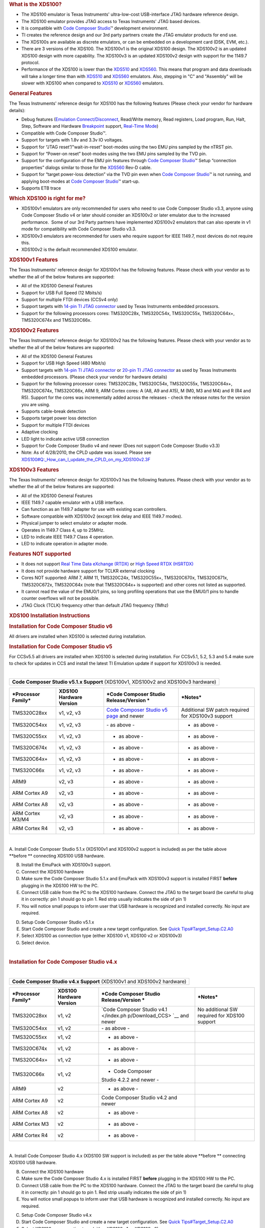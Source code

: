 .. http://processors.wiki.ti.com/index.php/XDS100 

.. rubric:: What is the XDS100?
   :name: what-is-the-xds100

-  The XDS100 emulator is Texas Instruments' ultra-low-cost
   USB-interface JTAG hardware reference design.
-  The XDS100 emulator provides JTAG access to Texas Instruments' JTAG
   based devices.
-  It is compatible with `Code Composer
   Studio </index.php/Code_Composer_Studio>`__\ ™ development
   environment.
-  TI creates the reference design and our 3rd party partners create the
   JTAG emulator products for end use.
-  The XDS100s are available as discrete emulators, or can be embedded
   on a development card (DSK, EVM, etc.).
-  There are 3 versions of the XDS100. The XDS100v1 is the original
   XDS100 design. The XDS100v2 is an updated XDS100 design with more
   capability. The XDS100v3 is an updated XDS100v2 design with support
   for the 1149.7 protocol.
-  Performance of the XDS100 is lower than the
   `XDS510 </index.php/XDS510>`__ and `XDS560 </index.php/XDS560>`__.
   This means that program and data downloads will take a longer time
   than with `XDS510 </index.php/XDS510>`__ and
   `XDS560 </index.php/XDS560>`__ emulators. Also, stepping in "C" and
   "Assembly" will be slower with XDS100 when compared to
   `XDS510 </index.php/XDS510>`__ or `XDS560 </index.php/XDS560>`__
   emulators.

.. rubric:: General Features
   :name: general-features

The Texas Instruments' reference design for XDS100 has the following
features (Please check your vendor for hardware details):

-  Debug features (`Emulation
   Connect/Disconnect </index.php/Emulation_Connect/Disconnect>`__,
   Read/Write memory, Read registers, Load program, Run, Halt, Step,
   Software and Hardware `Breakpoint </index.php/Breakpoint>`__ support,
   `Real-Time Mode </index.php/Real-Time_Mode>`__)
-  Compatible with Code Composer Studio™.
-  Support for targets with 1.8v and 3.3v IO voltages.
-  Support for “JTAG reset”/"wait-in-reset" boot-modes using the two EMU
   pins sampled by the nTRST pin.
-  Support for “Power-on reset” boot-modes using the two EMU pins
   sampled by the TVD pin.
-  Support for the configuration of the EMU pin features through `Code
   Composer Studio </index.php/Code_Composer_Studio>`__\ ™ Setup
   “connection properties” dialogs similar to those for the
   `XDS560 </index.php/XDS560>`__ Rev-D cable.
-  Support for “target power-loss detection” via the TVD pin even when
   `Code Composer Studio </index.php/Code_Composer_Studio>`__\ ™ is not
   running, and applying boot-modes at `Code Composer
   Studio </index.php/Code_Composer_Studio>`__\ ™ start-up.
-  Supports ETB trace

.. rubric:: Which XDS100 is right for me?
   :name: which-xds100-is-right-for-me

-  XDS100v1 emulators are only recommended for users who need to use
   Code Composer Studio v3.3, anyone using Code Composer Studio v4 or
   later should consider an XDS100v2 or later emulator due to the
   increased performance.  Some of our 3rd Party partners have
   implemented XDS100v2 emulators that can also operate in v1 mode for
   compatibility with Code Composer Studio v3.3.
-  XDS100v3 emulators are recommended for users who require support for
   IEEE 1149.7, most devices do not require this.
-  XDS100v2 is the default recommended XDS100 emulator.

.. rubric:: XDS100v1 Features
   :name: xds100v1-features

The Texas Instruments' reference design for XDS100v1 has the following
features. Please check with your vendor as to whether the all of the
below features are supported:

-  All of the XDS100 General Features
-  Support for USB Full Speed (12 Mbits/s)
-  Support for multiple FTDI devices (CCSv4 only)
-  Support targets with `14-pin TI JTAG
   connector </index.php/JTAG_Connectors>`__ used by Texas Instruments
   embedded processors.
-  Support for the following processors cores: TMS320C28x, TMS320C54x,
   TMS320C55x, TMS320C64x+, TMS320C674x and TMS320C66x.

.. rubric:: XDS100v2 Features
   :name: xds100v2-features

The Texas Instruments' reference design for XDS100v2 has the following
features. Please check with your vendor as to whether the all of the
below features are supported:

-  All of the XDS100 General Features
-  Support for USB High Speed (480 Mbit/s)
-  Support targets with `14-pin TI JTAG
   connector </index.php/JTAG_Connectors>`__ or `20-pin TI JTAG
   connector </index.php/JTAG_Connectors>`__ as used by Texas
   Instruments embedded processors. (Please check your vendor for
   hardware details)
-  Support for the following processor cores: TMS320C28x, TMS320C54x,
   TMS320C55x, TMS320C64x+, TMS320C674x, TMS320C66x, ARM 9, ARM Cortex
   cores: A (A8, A9 and A15), M (M0, M3 and M4) and R (R4 and R5).
   Support for the cores was incrementally added across the releases -
   check the release notes for the version you are using.
-  Supports cable-break detection
-  Supports target power loss detection
-  Support for multiple FTDI devices
-  Adaptive clocking
-  LED light to indicate active USB connection
-  Support for Code Composer Studio v4 and newer (Does not support Code
   Composer Studio v3.3)
-  Note: As of 4/28/2010, the CPLD update was issued. Please see
   `XDS100#Q:_How_can_I_update_the_CPLD_on_my_XDS100v2.3F </index.php/XDS100#Q:_How_can_I_update_the_CPLD_on_my_XDS100v2.3F>`__

.. rubric:: XDS100v3 Features
   :name: xds100v3-features

The Texas Instruments' reference design for XDS100v3 has the following
features. Please check with your vendor as to whether the all of the
below features are supported:

-  All of the XDS100 General Features
-  IEEE 1149.7 capable emulator with a USB interface.
-  Can function as an 1149.7 adapter for use with existing scan
   controllers.
-  Software compatible with XDS100v2 (except link delay and IEEE 1149.7
   modes).
-  Physical jumper to select emulator or adapter mode.
-  Operates in 1149.7 Class 4, up to 25MHz.
-  LED to indicate IEEE 1149.7 Class 4 operation.
-  LED to indicate operation in adapter mode.

.. rubric:: Features NOT supported 
   :name: features-not-supported

-  It does not support `Real Time Data eXchange
   (RTDX) </index.php/Real_Time_Data_eXchange_(RTDX)>`__ or `High Speed
   RTDX (HSRTDX) </index.php/High_Speed_RTDX_(HSRTDX)>`__
-  It does not provide hardware support for TCLKR external clocking
-  Cores NOT supported: ARM 7, ARM 11, TMS320C24x, TMS320C55x+,
   TMS320C670x, TMS320C671x, TMS320C672x, TMS320C64x (note that
   TMS320C64x+ is supported) and other cores not listed as supported.
-  It cannot read the value of the EMU0/1 pins, so long profiling
   operations that use the EMU0/1 pins to handle counter overflows will
   not be possible.
-  JTAG Clock (TCLK) frequency other than default JTAG frequency (1Mhz)

.. rubric:: XDS100 Installation Instructions
   :name: xds100-installation-instructions

.. rubric:: Installation for Code Composer Studio v6
   :name: installation-for-code-composer-studio-v6

All drivers are installed when XDS100 is selected during installation.

.. rubric:: Installation for Code Composer Studio v5
   :name: installation-for-code-composer-studio-v5

For CCSv5.5 all drivers are installed when XDS100 is selected during
installation. For CCSv5.1, 5.2, 5.3 and 5.4 make sure to check for
updates in CCS and install the latest TI Emulation update if support for
XDS100v3 is needed.

| 

+-----------------------------------------------------------------------+
| .. raw:: html                                                         |
|                                                                       |
|    <div style="text-align: center">                                   |
|                                                                       |
| **Code Composer Studio v5.1.x Support** (XDS100v1, XDS100v2 and       |
| XDS100v3 hardware)                                                    |
|                                                                       |
| .. raw:: html                                                         |
|                                                                       |
|    </div>                                                             |
+-----------------------------------------------------------------------+

+-----------------+-----------------+-----------------+-----------------+
| ***Processor    | **XDS100        | ***Code         | ***Notes***     |
| Family***       | Hardware        | Composer Studio |                 |
|                 | Version**       | Release/Version |                 |
|                 |                 | ***             |                 |
+-----------------+-----------------+-----------------+-----------------+
| TMS320C28xx     | v1, v2, v3      | `Code Composer  | Additional SW   |
|                 |                 | Studio v5       | patch required  |
|                 |                 | page <http://pr | for XDS100v3    |
|                 |                 | ocessors.wiki.t | support         |
|                 |                 | i.com/index.php |                 |
|                 |                 | /Category:Code_ |                 |
|                 |                 | Composer_Studio |                 |
|                 |                 | _v5>`__ and     |                 |
|                 |                 | newer           |                 |
+-----------------+-----------------+-----------------+-----------------+
| TMS320C54xx     | v1, v2, v3      | - as above -    | - as above -    |
+-----------------+-----------------+-----------------+-----------------+
| TMS320C55xx     | v1, v2, v3      | - as above -    | - as above -    |
+-----------------+-----------------+-----------------+-----------------+
| TMS320C674x     | v1, v2, v3      | - as above -    | - as above -    |
+-----------------+-----------------+-----------------+-----------------+
| TMS320C64x+     | v1, v2, v3      | - as above -    | - as above -    |
+-----------------+-----------------+-----------------+-----------------+
| TMS320C66x      | v1, v2, v3      | - as above -    | - as above -    |
+-----------------+-----------------+-----------------+-----------------+
| ARM9            | v2, v3          | - as above -    | - as above -    |
+-----------------+-----------------+-----------------+-----------------+
| ARM Cortex A9   | v2, v3          | - as above -    | - as above -    |
+-----------------+-----------------+-----------------+-----------------+
| ARM Cortex A8   | v2, v3          | - as above -    | - as above -    |
+-----------------+-----------------+-----------------+-----------------+
| ARM Cortex      | v2, v3          | - as above -    | - as above -    |
| M3/M4           |                 |                 |                 |
+-----------------+-----------------+-----------------+-----------------+
| ARM Cortex R4   | v2, v3          | - as above -    | - as above -    |
+-----------------+-----------------+-----------------+-----------------+

| 

A. Install Code Composer Studio 5.1.x (XDS100v1 and XDS100v2 support is
included) as per the table above **before ** connecting XDS100 USB
hardware.

B. Install the EmuPack with XDS100v3 support.

C. Connect the XDS100 hardware

#. Make sure the Code Composer Studio 5.1.x and EmuPack with XDS100v3
   support is installed FIRST **before** plugging in the XDS100 HW to
   the PC.
#. Connect USB cable from the PC to the XDS100 hardware. Connect the
   JTAG to the target board (be careful to plug it in correctly: pin 1
   should go to pin 1. Red strip usually indicates the side of pin 1)
#. You will notice small popups to inform user that USB hardware is
   recognized and installed correctly. No input are required.

D. Setup Code Composer Studio v5.1.x

#. Start Code Composer Studio and create a new target configuration. See
   `Quick
   Tips#Target_Setup.C2.A0 </index.php/Quick_Tips#Target_Setup.C2.A0>`__
#. Select XDS100 as connection type (either XDS100 v1, XDS100 v2 or
   XDS100v3)
#. Select device.

| 

.. rubric:: Installation for Code Composer Studio v4.x
   :name: installation-for-code-composer-studio-v4.x

| 

+-----------------------------------------------------------------------+
| .. raw:: html                                                         |
|                                                                       |
|    <div style="text-align: center">                                   |
|                                                                       |
| **Code Composer Studio v4.x Support** (XDS100v1 and XDS100v2          |
| hardware)                                                             |
|                                                                       |
| .. raw:: html                                                         |
|                                                                       |
|    </div>                                                             |
+-----------------------------------------------------------------------+

+-----------------+-----------------+-----------------+-----------------+
| ***Processor    | **XDS100        | ***Code         | ***Notes***     |
| Family***       | Hardware        | Composer Studio |                 |
|                 | Version**       | Release/Version |                 |
|                 |                 | ***             |                 |
+-----------------+-----------------+-----------------+-----------------+
| TMS320C28xx     | v1,             | `Code Composer  | No additional   |
|                 | v2              | Studio          | SW required for |
|                 |                 | v4.1 </index.ph | XDS100 support  |
|                 |                 | p/Download_CCS> |                 |
|                 |                 | `__ and         |                 |
|                 |                 | newer           |                 |
+-----------------+-----------------+-----------------+-----------------+
| TMS320C54xx     | v1, v2          | - as above -    |                 |
+-----------------+-----------------+-----------------+-----------------+
| TMS320C55xx     | v1, v2          | - as above -    |                 |
+-----------------+-----------------+-----------------+-----------------+
| TMS320C674x     | v1, v2          | - as above -    |                 |
+-----------------+-----------------+-----------------+-----------------+
| TMS320C64x+     | v1, v2          | - as above -    |                 |
+-----------------+-----------------+-----------------+-----------------+
| TMS320C66x      | v1, v2          | - Code Composer |                 |
|                 |                 | Studio 4.2.2    |                 |
|                 |                 | and newer -     |                 |
+-----------------+-----------------+-----------------+-----------------+
| ARM9            | v2              | - as above -    |                 |
+-----------------+-----------------+-----------------+-----------------+
| ARM Cortex A9   | v2              | Code Composer   |                 |
|                 |                 | Studio v4.2 and |                 |
|                 |                 | newer           |                 |
+-----------------+-----------------+-----------------+-----------------+
| ARM Cortex A8   | v2              | - as above -    |                 |
+-----------------+-----------------+-----------------+-----------------+
| ARM Cortex M3   | v2              | - as above -    |                 |
+-----------------+-----------------+-----------------+-----------------+
| ARM Cortex R4   | v2              | - as above -    |                 |
+-----------------+-----------------+-----------------+-----------------+

| 

A. Install Code Composer Studio 4.x (XDS100 SW support is included) as
per the table above **before ** connecting XDS100 USB hardware.

B. Connect the XDS100 hardware

#. Make sure the Code Composer Studio 4.x is installed FIRST **before**
   plugging in the XDS100 HW to the PC.
#. Connect USB cable from the PC to the XDS100 hardware. Connect the
   JTAG to the target board (be careful to plug it in correctly: pin 1
   should go to pin 1. Red strip usually indicates the side of pin 1)
#. You will notice small popups to inform user that USB hardware is
   recognized and installed correctly. No input are required.

C. Setup Code Composer Studio v4.x

#. Start Code Composer Studio and create a new target configuration. See
   `Quick
   Tips#Target_Setup.C2.A0 </index.php/Quick_Tips#Target_Setup.C2.A0>`__
#. Select XDS100 as connection type (either XDS100 v1 or XDS100 v2)
#. Select device.

.. rubric:: Installation for Code Composer Studio v3.3 (XDS100v1
   Hardware Only)
   :name: installation-for-code-composer-studio-v3.3-xds100v1-hardware-only

| 

+-----------------------------------------------------------------------+
| .. raw:: html                                                         |
|                                                                       |
|    <div style="text-align: center">                                   |
|                                                                       |
| **Code Composer Studio v3.3 Support** (XDS100v1 HW only)              |
|                                                                       |
| .. raw:: html                                                         |
|                                                                       |
|    </div>                                                             |
+-----------------------------------------------------------------------+

+-----------------+-----------------+-----------------+-----------------+
| ***Processor    | **XDS100        | ***Code         | ***Notes***     |
| Family***       | Hardware        | Composer Studio |                 |
|                 | Version**       | Release/Version |                 |
|                 |                 | ***             |                 |
+-----------------+-----------------+-----------------+-----------------+
| TMS320C28xx     | v1              | CCS v3.3        | Included with   |
|                 |                 | Platinum        | `CCS Service    |
|                 |                 | Edition (TI     | Release         |
|                 |                 | part #:         | 12 </index.php/ |
|                 |                 | TMDSCCSALL-1)   | CCStudio_FAQ#Q: |
|                 |                 |                 | _How_can_I_find |
|                 |                 |                 | _out_which_CCSt |
|                 |                 |                 | udio_3.3_Servic |
|                 |                 |                 | e_Release_numbe |
|                 |                 |                 | r_is_installed. |
|                 |                 |                 | 3F>`__          |
|                 |                 |                 | and newer.      |
+-----------------+-----------------+-----------------+-----------------+
| TMS320C28xx     | v1              | `CCS v3.3 for   | XDS100 SW       |
|                 |                 | C2000 Full      | required.       |
|                 |                 | Version         | Download        |
|                 |                 | (version        | `here <http://s |
|                 |                 | #3.3.78.2) (TI  | oftware-dl.ti.c |
|                 |                 | part #:         | om/dsps/dsps_re |
|                 |                 | TMDSCCS2000-1)  | gistered_sw/sdo |
|                 |                 | <http://www.ti- | _ccstudio/CCSv3 |
|                 |                 | estore.com/Merc | /Drivers/XDS100 |
|                 |                 | hant2/merchant. | _v1_1_RTM.exe>` |
|                 |                 | mvc?Screen=PROD | __.             |
|                 |                 | &Product_Code=T |                 |
|                 |                 | MDSCCS2000-1>`_ |                 |
|                 |                 | _               |                 |
+-----------------+-----------------+-----------------+-----------------+
| TMS320C28xx     | v1              | CCS v3.3 for    | XDS100 SW       |
|                 |                 | C2000 DSK       | included in CCS |
|                 |                 | Version         | Installation.   |
|                 |                 | (version        | No additional   |
|                 |                 | #3.3.81.28, 3.3 | SW required.    |
|                 |                 | .83.16 or       |                 |
|                 |                 | newer)          |                 |
+-----------------+-----------------+-----------------+-----------------+
| TMS320C674x     | v1              | CCS v3.3        | Included with   |
|                 |                 | Platinum        | CCS Service     |
|                 |                 | Edition (TI     | Release 12 and  |
|                 |                 | part #:         | newer.          |
|                 |                 | TMDSCCSALL-1)   |                 |
+-----------------+-----------------+-----------------+-----------------+

| **Note**: Code Composer Studio v3.3 ONLY supports XDS100v1 hardware
  emulator. XDS100v2 hardware is NOT supported on Code Composer Studio
  v3.3.

| **Note**: Blackhawk has a model D version of XDS100v2 which can be
  configured to work as a v1 or v2 product. They provide a utility to
  re-program the device to act as a xds100v1, so the same product can be
  used with both CCS3.3 and CCS4. The firmware update utilities can be
  found on their `Blackhawk XDS100 Support
  Page. <http://www.blackhawk-dsp.com/support/xds100>`__
| A. Install Code Composer Studio and XDS100 Software before connecting
  XDS100 USB hardware.

#. Install the Code Composer Studio version, service release and/or
   XDS100 SW as detailed in the table below prior to connecting the
   XDS100 SW.

B. Connect the XDS100 hardware

#. Make sure the XDS100 Software is installed FIRST per the table above
   **before** plugging in the XDS100 HW to the PC.
#. Connect USB cable from the PC to the XDS100 hardware. Connect the
   JTAG to the target board (be careful to plug it in correctly: pin 1
   should go to pin 1. Red strip usually indicates the side of pin 1)
#. You will notice small popups to inform user that USB hardware is
   recognized and installed correctly. No input are required.

C. Setup Code Composer Studio v3.3

#. Select CC Setup icon from the desktop.
#. From the filters panel, select the platform "xds100usb emulator".
   This will give you a list of predefined configurations. Select the
   one appropriate for your device
#. Save your configuration and exit CC Setup
#. Start Code Composer Studio
#. In Code Composer Studio, go Debug-->Connect. Note: "connect to
   target" may take long time (>5 seconds) for the first time XDS100 USB
   is connected to target. It is not the case with subsequent "connect"
   operations.

.. rubric:: What are the known issues?
   :name: what-are-the-known-issues

-  XDS100 debuggers suffer a **severe performance impact** when using
   Virtual Machines (VMware, Virtualbox, Parallels, etc.) and Linux as a
   guest OS. Additional details are shown `at this
   page </index.php/VMware_with_CCS#Linux_as_a_guest_OS>`__.
-  While loading a large program or program section, the file load
   status bar may appear frozen when it is not frozen. The status bar is
   showing section load start and completion.
-  When a second FTDI device is plugged in (ex: FT232RL), and it
   receives a lower chain number, the XDS100 SW will address it instead
   of the FT2232 used by the XDS100. Solution: only plug the XDS100 HW
   into the PC. This has been fixed with `Code Composer Studio
   v4 </index.php/Code_Composer_Studio_v4>`__ support for the XDS100v2
   **ONLY** (XDS100v1 still has this issue).
-  XDS100 SW Driver does not install properly under Windows Vista 64 bit
   using CCSv3.3
-  If "Option" under CCSv3.3 “connect to target at CCS startup” is
   enabled and c674x target board is connected, then the following error
   is reported when you try to "Disconnect" for the 1st time. It works
   fine on 2nd attempt to disconnect. Note, this has been fixed for CCS
   v4.

::

    Error:
    Error 0xA0002020/-150
    Error during: Execution, Control,
    This error was generated by TI's USCIF driver.

    SC_ERR_POD_FAIL <-150>
    This utility failed to operate the adapter for a custom emulator.
    The adapter returned an error for unknown reasons.

-  When selecting OMAPL137 configuration in CCS 4.0.2, the GEL files
   cause the connection to be hung. Remove the GEL file from the target
   configuration. This has been fixed in CCSv5.2 and newer.
-  ETB for OMAPL137/8 is not working. Error of "ETB definitions cannot
   be loaded. Device not supported." is reported. ETB11 for OMAPL137/138
   is not supported at this time. This has been fixed in CCSv5 and
   newer.
-  When installating XDS100v2 patch via update manager, CCS says that
   the feature is not digitally signed. Continue installation. This has
   been fixed in CCSv5 releases.
-  Target power loss detection is not working in CCS v4.1/v4.1.x. This
   has been fixed in CCS v4.2.
-  Adaptive clocking use with OMAPL138/ARM9 cores connection reliability
   varies by card. This results in connection errors. A fix has been
   identified by upgrading the CPLD on XDS100v2 designs. Please see
   `XDS100#Q:_How_can_I_update_the_CPLD_on_my_XDS100v2.3F </index.php/XDS100#Q:_How_can_I_update_the_CPLD_on_my_XDS100v2.3F>`__

| 

| 

| 

| 

.. rubric:: Troubleshooting
   :name: troubleshooting

-  Check whether the installation process was followed.
-  Please check the FAQ questions below. (`Troubleshooting
   FAQ </index.php/XDS100#Troubleshooting_FAQ>`__)
-  **Please check the section regarding `Troubleshooting
   CCS </index.php/Troubleshooting_CCS>`__.**
-  Check your Windows System Devices. When properly installed, the
   XDS100 should look like the below image. If the XDS100 does not show
   up in the Windows device manager or shows with an error, then it is
   likely that the XDS100 was not programmed properly (contact
   manufacturer), there is a conflict with another FTDI based USB device
   (see FAQ below for details) or the drivers became corrupt (check the
   reinstall section above the screenshots)

   -  You can run the utility <xds100serial.exe> to find out which
      VID/PID are programmed in the device. This utility is typically
      located at the directory
      ``CCS_INSTALL_DIR/ccsv6/ccs_base/common/uscif``

-  Check USB cable or change the USB port the emulator is connected
-  Power cycle your target
-  You may want to check the `VID/PID EEPROM was programed
   correctly </index.php/XDS100#Q:_How_can_I_check_if_the_VID.2FPID_for_the_EEPROM_are_programmed_correctly.3F>`__
-  Sometimes the use of different drivers such as libFTDI (used by
   OpenOCD, for example) or a simple corruption on other Windows .inf
   files may cause an improper initialization of the XDS100 device
   drivers. Please check `this forum
   thread <https://e2e.ti.com/support/development_tools/code_composer_studio/f/81/p/522774/1904904>`__
   for details.

| 

.. raw:: html

   <div class="toccolours mw-collapsible mw-collapsed"
   style="width:1200px">

To reinstall the Windows device drivers:

.. raw:: html

   <div class="mw-collapsible-content">

-  Right-click on node *XDS100 Channel A*
-  Select *Update Driver Software* → *Browse my computer for driver
   software*
-  Select *Let me pick from a list of device drivers on my computer*. If
   the drivers are already installed, the XDS100 Class Debug Port
   drivers will show. Select this one. Otherwise, repeat but skip this
   step.
-  Click on Browse and select the directory
   C:\ti\ccsv7\ccs_base\emulation\windows\xds100_drivers
-  Repeat for *XDS100 Channel B*

That should get you the same driver as installed by CCS.

If Windows refuses to update the driver, they need to be fully removed.

-  Right-click on node *XDS100 Channel A*
-  Select *Uninstall...*
-  Check the box *Delete the driver software for this device* and click
   **OK**
-  Repeat for *XDS100 Channel B*
-  Do the procedure above to reinstall the drivers

.. raw:: html

   </div>

.. raw:: html

   </div>

| 
.. Image:: ../images/Xds100onWin10-sysdevices.png

.. rubric:: Roadmap
   :name: roadmap

-  SW Update for improved performance.
-  Lower cost design.

.. rubric:: Where to get an XDS100 / Where to buy an XDS100
   :name: where-to-get-an-xds100-where-to-buy-an-xds100

.. rubric:: XDS100v3
   :name: xds100v3

-  Spectrum Digital, Inc., offers an XDS100v3 USB CJTAG/JTAG Emulator
   `here <http://www.spectrumdigital.com/product_info.php?&products_id=251>`__
-  Olimex LTD, manufactures and sells a low-cost XDS100v3
   `here <https://www.olimex.com/Products/DSP/Emulators/TMS320-XDS100-V3/>`__
-  00ic.com offers an XDS100v3 in china mainland with black plastic
   shell `here <https://world.tmall.com/item/521413174572.htm>`__
-  Embest offers one
   `here <http://www.embest-tech.com/prod_view.aspx?TypeId=107&Id=365&FId=t3:107:3>`__

.. rubric:: XDS100v2
   :name: xds100v2

-  Ashling's Opella-XDS100v2 is now available. Check it out
   `here <http://ashling.com/index.php?option=com_content&task=view&id=332>`__
   and buy
   `here <http://ashling.com/index.php?option=com_content&task=view&id=129&Itemid=375>`__
-  Blackhawk has one
   `available <http://www.blackhawk-dsp.com/products/USB100.aspx>`__
   (and our latest model supports both CCS v3.3 and v4., so no more
   deciding which model to buy)
-  Olimex manufactures and sells an XDS100v2 debugger
   `here <https://www.olimex.com/Products/DSP/Emulators/TMS320-XDS100-V2/>`__
-  Embest has one
   `here <http://www.timll.com/chinese/product/XDS100.asp>`__
-  Spectrum Digital, Inc., offers an XDS100v2 USB JTAG Emulator
   `here <http://www.spectrumdigital.com/product_info.php?cPath=22&products_id=230>`__
-  TI Estore has a lifetime buy of the `20 pin compact
   TI </index.php/JTAG_Connectors#TI_20-pin_Header_Information>`__
   version `available <http://www.ti.com/tool/TMDSEMU100V2U-20T>`__.

.. rubric:: XDS100v1
   :name: xds100v1

-  Blackhawk offers a USB 2.0 HIGH-SPEED XDS100-class JTAG Emulator with
   dual headers (14 and 20cTI)
   `here <http://www.blackhawk-dsp.com/products/usb100.aspx>`__
-  Olimex offers an XDS100 emulator
   `here <http://www.olimex.com/dev/tms320-jtag-usb.html>`__.
-  Realtime offers an XDS100 emulator
   `here <http://www.realtimedsp.com.cn/product/detail.asp?ID=271>`__.
-  SeedDSP offers an XDS100 emulator
   `here <http://www.seeddsp.com/news/details.php?id=564>`__ and
   `here <http://www.seeddsp.com/pop/28027/28027.html>`__.
-  C28x has the XDS100 is integrated onto the c28x Piccolo controlstick
   `here <http://focus.ti.com/docs/toolsw/folders/print/tmdx28027usb.html>`__
   and
   `here <http://focus.ti.com/docs/toolsw/folders/print/tmdxdock28027.html>`__.
-  5505 has the XDS100 integegrated onto the 5505 eZDSP USB
   stick\ `here <http://focus.ti.com/docs/toolsw/folders/print/tmdx5505ezdsp.html?DCMP=DSP_c5505usbstick&HQS=Other+OT+c5505ezdsp-prprod>`__
-  `ZLG (China) <http://www.embedtools.com/pro_kaifa/dsp/XDS100.asp>`__
-  `Bilkon <http://bilkon-kontrol.com.tr/index.php?/eng/Products/Embedded-Systems/XDS100>`__
-  `Pantech Solution Pvt
   Ltd. <http://www.pantechsolutions.net/UltraLowcostEmulator.html>`__
-  `Lierda has one
   (China) <http://www.lierda.com/product_show/id/75/display.html>`__

.. rubric:: How to make an XDS100 / How to build an XDS100 hardware
   emulator
   :name: how-to-make-an-xds100-how-to-build-an-xds100-hardware-emulator

-  You can make your own XDS100 by using the schematic and programming
   instructions below.

.. rubric:: XDS100v3 (only recommended for cJTAG based devices)
   :name: xds100v3-only-recommended-for-cjtag-based-devices

.. rubric:: Q: Where can I get the design / schematic / BOM for the
   XDS100v3?
   :name: q-where-can-i-get-the-design-schematic-bom-for-the-xds100v3

-  A: It is available from
   `here <http://software-dl.ti.com/dsps/dsps_registered_sw/sdo_ccstudio/XDS/xds100v3_v2.0.zip>`__
   (registration required).
-  The design files (schematic, gerbers, etc.) are provided. Scrambled
   FPGA VHDL is also included.
-  Please read the included readme for details.

.. rubric:: Q: What should the USB device's UID (VID/PID) be?
   :name: q-what-should-the-usb-devices-uid-vidpid-be

-  A: The EEPROM needs to be programmed for a VID=0403 PID=A6D1. The
   device name string should be, “Texas Instruments Inc.XDS100 Ver 3.0”.
-  A: FTDI has a utility called MProg. See
   `here <http://www.ftdichip.com/Resources/Utilities.htm#MProg>`__. To
   program the FTDI chip you will need a MPROG template file that can be
   downloaded from `this link </images/b/bd/XDS100v3.zip>`__.

.. rubric:: Q: I want to put an XDS100v3 on my EVM / DSK / card. Can I
   do this?
   :name: q-i-want-to-put-an-xds100v3-on-my-evm-dsk-card.-can-i-do-this

-  A: Yes, but please make sure to re-use the entire XDS100 design as-is
   to ensure compatibility with the existing software!

.. rubric:: XDS100v2 (Recommended)
   :name: xds100v2-recommended

.. rubric:: Q: Where can I get the design / schematic / BOM for the
   XDS100v2?
   :name: q-where-can-i-get-the-design-schematic-bom-for-the-xds100v2

-  A: It is available from
   `here <http://software-dl.ti.com/dsps/dsps_registered_sw/sdo_ccstudio/XDS/XDS100v2Schematic(rev2)-Setup.zip>`__
   (registration required).
-  The design files (schematic, gerbers, etc.) are drawn in the program
   KiCAD. PDF schematic is included. Bill of Materials (BOM) is
   included. MPROG script file is included. CPLD VHD and JED sources are
   included.
-  Please read the included readme for details.
-  Note as of 4/28/2010, the design package was updated with new CPLD
   source code. This is to fix the issues related to `Adaptive
   Clocking </index.php/Adaptive_Clocking>`__ on ARM9.

.. rubric:: Q: What should the USB device's UID (VID/PID) be?
   :name: q-what-should-the-usb-devices-uid-vidpid-be-1

-  A: The EEPROM needs to be programmed for a VID=0403 PID=A6D0. The
   device name string should be, “Texas Instruments Inc.XDS100 Ver 2.0”.
-  A: FTDI has a utility called MProg. See
   `here <http://www.ftdichip.com/Resources/Utilities.htm#MProg>`__. To
   program the FTDI chip you will need a MPROG template file that can be
   downloaded from `this link </images/d/d9/XDS100v2.zip>`__.

.. rubric:: Q: XDS100-based C5505 and C5515 EzDSP USB Stick does connect
   when using "Target Connect"
   :name: q-xds100-based-c5505-and-c5515-ezdsp-usb-stick-does-connect-when-using-target-connect

I get: "Error connecting to the target: Error 0x80000240/-600 Fatal
Error during: Initialization, OCS"

-  A: This can happen if the FDTI USB driver have not been properly
   uninstalled / re-installed (i.e. if CCSv4 uninstall did not complete
   properly). I resolved it by going to Device Manager then right click
   on:

TI XDS100 Channel B -> Uninstall then TI XDS100 Channel A -> Uninstall
Then it re-installed itself when re-connecting the XDS100-based USB
stick and "Target Connect" worked afetr re-starting CCSv4

.. rubric:: Q: I want to put an XDS100v2 on my EVM / DSK / card. Can I
   do this?
   :name: q-i-want-to-put-an-xds100v2-on-my-evm-dsk-card.-can-i-do-this

-  A: Yes, but please make sure to re-use the entire XDS100 design as-is
   to ensure compatibility with the software! Removing the CPLD
   implementing with discrete logic will result in a design that is just
   as complex and expensive as using the CPLD.

.. rubric:: Q: Can I use port B as a UART?
   :name: q-can-i-use-port-b-as-a-uart

-  A: Yes. The TI XDS100v2 reference design uses the port A of the
   FTDI2232H to be for JTAG. This leaves the port B available for use
   either to program the CPLD and/or for use as a UART. The XDS100v2
   design puts the CPLD JTAG programming on a selected number of pins
   (see XDS100v2 readme for details). This allows the CPLD to be
   programmed via the FTDI device, greatly simplifying manufacturing.
-  Please note that there is a known issue with the current XDS100v2
   reference design with the placement of the BCBUS. If you plan to use
   the port B, please check the readme of the XDS100v2 reference design
   for details. Generally, a serial port on BCBUS should connect the
   CPLD as follows: BCBUS1 -> CPLD TCK, BCBUS2 -> CPLD TDI, BCBUS5 ->
   CPLD TDO, BCBUS6 -> CPLD TMS.
-  Please note that using UART mode simultaneously with `Code Composer
   Studio v4 </index.php/Code_Composer_Studio_v4>`__ has NOT been tested
   on the XDS100v2 design and is not officially supported. Experience
   with C2000 ControlCards which implement this functionality indicate
   the FTDI driver can handle such an interaction. \*The C2000 control
   card does implement a serial port simultaneous with JTAG, but it is
   done with an XDS100v1 design. There is a thread on the forum at
   `[1] <http://e2e.ti.com/forums/p/7493/30331.aspx#30331>`__. The FTDI
   driver gives each half of the FTDI chip a seperate USB handle and USB
   endpoint, so they are essentially independent. The FTDI supplied
   software is the software that is needed to get this support; there is
   no TI specific software needed for this support.

.. rubric:: Q: I see both 14 pin and 20 pin compact TI headers. Do I
   need both?
   :name: q-i-see-both-14-pin-and-20-pin-compact-ti-headers.-do-i-need-both

-  A: Both are in the reference schematic for testing Code Composer
   Studio support. In the TI prototypes, we populate just one of the 2
   headers. This allows use to test the extended capability available
   with the 20 pin connection. Please use the header that is needed for
   your target card.

.. rubric:: XDS100v1 (Legacy)
   :name: xds100v1-legacy

.. rubric:: Q: Where can I get the schematic for the XDS100v1?
   :name: q-where-can-i-get-the-schematic-for-the-xds100v1

-  A: It is available from
   `here <http://software-dl.ti.com/dsps/dsps_registered_sw/sdo_ccstudio/CCSv3/Drivers/setup_xds100_v1_0_schematic.exe>`__
   (registration required).
-  A: The C2000 control card schematics implement an XDS100 design
   optimized for C28x processors. The design is available as part of
   their baseline SW packages. These can be downloaded
   `here <http://focus.ti.com/mcu/docs/mcuprodmsptoolsw.tsp?sectionId=95&tabId=1222&familyId=916&toolTypeId=1&DCMP=C2000_F28x&HQS=Other+OT+c2000tools>`__

.. rubric:: Q: What should the USB device's UID (VID/PID) be?
   :name: q-what-should-the-usb-devices-uid-vidpid-be-2

-  A: The EEPROM needs to be programmed for a VID=0403 PID=A6D0. The
   device name string should be, “Texas Instruments Inc.XDS100 Ver 1.0”.
-  A: FTDI has a utility called MProg. See
   `here <http://www.ftdichip.com/Resources/Utilities.htm#MProg>`__. To
   program the FTDI chip you will need a MPROG template file that can be
   downloaded from `this link </images/7/7c/XDS100v1.zip>`__.

   -  For 28x development cards, you may want to see this [`\|
      post <http://e2e.ti.com/support/microcontrollers/tms320c2000_32-bit_real-time_mcus/f/172/t/21086.aspx>`__]

| 

| 

| 

| 

.. rubric:: Frequently Asked Questions (FAQ)
   :name: frequently-asked-questions-faq

.. rubric:: General FAQ
   :name: general-faq

.. rubric:: Q: Where can I find out more about Emulators which are
   compatible with TI devices?
   :name: q-where-can-i-find-out-more-about-emulators-which-are-compatible-with-ti-devices

-  A: A general overview of TI emulation capabilities is
   `here <http://focus.ti.com/dsp/docs/dspfindtoolswbytooltype.tsp?sectionId=3&tabId=2093&toolTypeId=12&familyId=44>`__.
   For additional performance and capabilities, you may wish to review
   the `XDS510 </index.php/XDS510>`__ and `XDS560 </index.php/XDS560>`__
   product lines which support TI devices.

.. rubric:: Q: I would like to purchase a faster emulator, which one is
   recommended?
   :name: q-i-would-like-to-purchase-a-faster-emulator-which-one-is-recommended

-  A: TMS320C28x: The Spectrum Digital C2000 XDS510LC JTAG emulator is
   available, details may be found
   `here <http://focus.ti.com/dsp/docs/thirdparty/catalog/devtoolsproductfolder.tsp?actionPerformed=productFolder&productId=2621>`__.
   The Blackhawk C2000 USB controller (TI part #TMDSEMU2000U) is
   available from TI
   `here <http://focus.ti.com/dsp/docs/thirdparty/catalog/devtoolsproductfolder.tsp?actionPerformed=productFolder&productId=3158>`__.
-  A: TMS320C674x: The Blackhawk `XDS560 </index.php/XDS560>`__\ (TI
   part #TMDSEMU560U  for USB and TI part #TMDSEMU560PCI for PCI) are
   available from TI
   `here <http://focus.ti.com/docs/toolsw/folders/print/xds560.html>`__.
   The Spectrum Digital `XDS510 </index.php/XDS510>`__\ (TI part
   #TMDSEMU510U for USB) is available from TI
   `here <http://focus.ti.com/docs/toolsw/folders/print/xds510.html>`__.

.. rubric:: Q: On the c28x, C674x, and C64x+ processor, does the XDS100
   support `Real-Time Mode </index.php/Real-Time_Mode>`__?
   :name: q-on-the-c28x-c674x-and-c64x-processor-does-the-xds100-support-real-time-mode

-  A: Yes. Learn more about `Real-Time
   Mode </index.php/Real-Time_Mode>`__.

.. rubric:: Q: How to maximize performance of XDS100 under CCS?
   :name: q-how-to-maximize-performance-of-xds100-under-ccs

A: A couple of things can be done to improve performance under CCS.
Generally, the goal is to minimze the amount of information transferred
for every action

-  Make the disassembly window smaller or close the disassembly window.
   Stepping and general performance are better in the "C" language
   environment if the disassembly window is closed.
-  Minimize the number of registers shown.
-  Minimize the number of watch windows/variable windows.
-  Turn off mixed C/disassembly mode.
-  Make sure you are plugged into a High Speed USB2.0 port (XDS100v2)
-  Single step debugging is rather slow, therefore a better performance
   is obtained by running straight to specific points in your code by
   setting breakpoints in these locations.

.. rubric:: Q: Does the XDS100 support debugging the C672x processor?
   :name: q-does-the-xds100-support-debugging-the-c672x-processor

-  A: No.

.. rubric:: Q: Does the XDS100 support debugging the C24x processor?
   :name: q-does-the-xds100-support-debugging-the-c24x-processor

-  A: No.

.. rubric:: Q: Does DSP/BIOS Real Time Analysis with RTDX work?
   :name: q-does-dspbios-real-time-analysis-with-rtdx-work

-  Q: When using DSP/BIOS and the Real Time Analysis setup for RTDX, I
   get the cpu graph and real time logs updating. Does this mean RTDX is
   working/supported on the XDS100?
-  A: RTDX is not supported on the XDS100. Please see the seciton `What
   features does the XDS100 NOT
   support </index.php/XDS100#Features_NOT_supported.C2.A0>`__

.. rubric:: Q: Can I use `Advanced Event
   Triggering </index.php/Advanced_Event_Triggering>`__ with XDS100?
   :name: q-can-i-use-advanced-event-triggering-with-xds100

-  A: Yes.

.. rubric:: Q: Can I plug more than one XDS100 (multiple XDS100) into a
   PC?
   :name: q-can-i-plug-more-than-one-xds100-multiple-xds100-into-a-pc

-  With CCS v4.1 (with the XDS100v2 SW) and above you can plug more than
   one XDS100 on a single PC. This is not supported with CCSv3.3.
-  Each XDS100 must have a unique serial number. Run xds100serial.exe
   installed under CCSv4.1 "<install_dir>/ccsv4/common/uscif/utility" to
   get the serial number of each connected XDS100 emulator. Create
   Target Configuration for 2 emulators, Under “connection properties”,
   change “emulator selection” to “select by serial number” option.
   Enter the corresponding serial number for each emulator. Save and
   launch debugger.
-  With CCSv5, the xds100serial.exe utility is located in the folder
   "<install_dir>/ccsv5/ccs_base/common/uscif"
-  With older versions of CCS (ex: CCS v3.3), there is a known issue
   (see above) which prevents the CCS XDS100 driver from seeing more
   than one XDS100 in a system. If more than one is in a system, only
   the first one is recognized.
-  xds100serial.exe can detect both XDS100v1 and XDS100v2 emulators.

| 

| 

| 

| 

.. rubric:: Q: Can I use the XDS100 with Stellaris Cortex M3 devices?
   :name: q-can-i-use-the-xds100-with-stellaris-cortex-m3-devices

-  A: Stellaris is supported with CCS v4.2.2 and newer. You may also
   want to look at: `TI tools support for Cortex
   M3 </index.php/TI_tools_support_for_Cortex_M3>`__

.. rubric:: Q: Can I use the XDS100v2 as JTAG simultaneously with the
   second port being a serial port (UART)?
   :name: q-can-i-use-the-xds100v2-as-jtag-simultaneously-with-the-second-port-being-a-serial-port-uart

-  A: Please check for additional details in the XDS100v2 hardware
   design section. See
   `XDS100#Q:_Can_I_use_port_B_as_a_UART.3F </index.php/XDS100#Q:_Can_I_use_port_B_as_a_UART.3F>`__.

.. rubric:: Q: How can I use the XDS100v2's second port as a serial port
   (UART)?
   :name: q-how-can-i-use-the-xds100v2s-second-port-as-a-serial-port-uart

-  A: Ensure that there is a physical connection between the FTDI Port B
   TX and RX pins and your target serial device and then follow these
   steps:

#. Click Start, Right click on My Computer, and select Properties
#. Navigate to the Hardware tab of the System Properties dialog box and
   select Device Manager
#. In the list of devices, expand the group titled Universal Serial Bus
   controllers and look for a device named TI XDS100 Channel B
#. Right click on this device and select Properties
#. On the Advanced tab of this dialog box, ensure that the box labeled
   "Load VCP" (virtual COM port) is checked. Click OK when you are done.
#. Unplug and replug the XDS100v2
#. After the XDS100V2 has been re-connected, look for a group called
   Ports (COM & LPT) in Device Manager. Expand this group and look for
   an entry labaled USB Serial Port (COMXXX).
#. The COM number associated with this port is the one you want to use
   in Hyperterminal, PuTTy, or your favorite terminal application.

.. rubric:: Q: How can I turn on adaptive clocking?
   :name: q-how-can-i-turn-on-adaptive-clocking

-  A: You need to select the `Adaptive
   Clocking </index.php/Adaptive_Clocking>`__ option in the setup box
   (CCS v4.x).

.. raw:: html

   <div class="floatnone">

.. Image:: ../images/Xds100v2_adaptiveb.jpg

.. raw:: html

   </div>

-  You can change the timeouts from the target as well. This is helpful
   if you get many timeout messages.

.. raw:: html

   <div class="floatnone">

.. Image:: ../images/Xds100v2_dm365_timeout.jpg

.. raw:: html

   </div>

-  Note that the XDS100v2 users should upgrade to the latest CPLD. An
   upgrade of the CPLD will improve reliability for adaptive clocking
   connections. To update the XDS100v2 CPLD, please see
   `XDS100#Q:_How_can_I_update_the_CPLD_on_my_XDS100v2.3F </index.php/XDS100#Q:_How_can_I_update_the_CPLD_on_my_XDS100v2.3F>`__

.. rubric:: Q: My XDS100v2 does not work reliabily with the OMAPL138 /
   DM365 / ARM926 core
   :name: q-my-xds100v2-does-not-work-reliabily-with-the-omapl138-dm365-arm926-core

-  A: This can be caused by a variety of issues such as where the PLL is
   programmed to the use of `Adaptive
   Clocking </index.php/Adaptive_Clocking>`__ emulator. Usually, it is
   seen as a problem around the PLL setup. This is because the core PLL
   clock is changing. Example error message:

::

    ARM9: GEL Output: Setup PLL0...

    ARM9: Trouble Writing Memory Block at 0x1c40900 on Page 0 of Length 0x4: 0x00000004/-2030 @ marker 1026 Error during: Register, Access to an unknown or invalid register was attempted.

    ARM9: GEL: Error while executing OnTargetConnect(): target access failed.

A couple of things to try:

#. Setup the PLL by executing code (ex: UBoot, etc.) instead of using
   the GEL file. (preferred)
#. Turn on adaptive clocking
   `XDS100#Q:_How_can_I_turn_on_adaptive_clocking.3F </index.php/XDS100#Q:_How_can_I_turn_on_adaptive_clocking.3F>`__
   and setup the timeouts to very slow. In this mode, it is still better
   to "run" the code and not "step" it.
#. Make sure you have the latest CPLD version. To update the XDS100v2
   CPLD, please see
   `XDS100#Q:_How_can_I_update_the_CPLD_on_my_XDS100v2.3F </index.php/XDS100#Q:_How_can_I_update_the_CPLD_on_my_XDS100v2.3F>`__

.. rubric:: Q: Can I use the XDS100 with OMAP-L138/C6748 EVM board?
   :name: q-can-i-use-the-xds100-with-omap-l138c6748-evm-board

-  A: See `How to connect to the OMAP-L138/C6748 EVM board using
   CCS? </index.php/How_to_connect_to_the_OMAP-L138/C6748_EVM_board_using_CCS%3F>`__
-  A: See also
   `XDS100#Q:_My_XDS100v2_does_not_work_reliabily_with_the_OMAPL138_.2F_DM365_.2F_ARM926_core. </index.php/XDS100#Q:_My_XDS100v2_does_not_work_reliabily_with_the_OMAPL138_.2F_DM365_.2F_ARM926_core.>`__

.. rubric:: Q: Does XDS100 work with Window 7 64 bit?
   :name: q-does-xds100-work-with-window-7-64-bit

-  The current driver in XDS100v2 works with Windows 7 (64 bit).

.. rubric:: Q: Can I use the XDS100 without CCS? Is there an API to
   access it's functions?
   :name: q-can-i-use-the-xds100-without-ccs-is-there-an-api-to-access-its-functions

-  Not at this time.
-  We have some requests for an API to read/write targets,
   run/halt/step, load memory and handle STDIO. If you have requests,
   please post them in the support forum.
-  If you need API for accessing CCS, without a GUI, you may want to
   consider `Debug Server
   Scripting </index.php/Debug_Server_Scripting>`__

.. rubric:: Q: Can I use the XDS100v1/v2 with CC13xx/CC26xx SimpleLink
   ULP devices?
   :name: q-can-i-use-the-xds100v1v2-with-cc13xxcc26xx-simplelink-ulp-devices

-  A: No, only XDS100v3 supports the CC13xx/CC26xx device family. See
   `CC13xx CC26xx Tools
   Overview </index.php/CC13xx_CC26xx_Tools_Overview>`__ for more
   details on debugger support for these devices.

| 

| 

| 

| 

.. rubric:: Installation FAQ
   :name: installation-faq

.. rubric:: Q: Where are the drivers for the hardware? Windows is asking
   for the drivers.
   :name: q-where-are-the-drivers-for-the-hardware-windows-is-asking-for-the-drivers.

-  A: Please see Installation instructions and
   `troubleshooting </index.php/XDS100#Troubleshooting>`__ section.

.. rubric:: Q: What operating systems are supported?
   :name: q-what-operating-systems-are-supported

-  A: Please see `System
   Requirements </index.php/System_Requirements>`__ for Operating System
   support for CCS.

.. rubric:: Q: I do not see my F28x Piccolo device listed in the CCS
   setup menu.
   :name: q-i-do-not-see-my-f28x-piccolo-device-listed-in-the-ccs-setup-menu.

-  A: You have an older version of the XDS100 SW/CCS. The F28x Piccolo
   device configuration files are included in the latest versions of the
   SW. Please see the installation notes above.

.. rubric:: Q: What does the windows messages look like in Windows XP
   upon successful installation?
   :name: q-what-does-the-windows-messages-look-like-in-windows-xp-upon-successful-installation

-  A: See
   `here <http://software-dl.ti.com/dsps/dsps_public_sw/sdo_ccstudio/CCSv4/Demos/xds100installinxp.htm>`__.
   Note that after the first installation, there are no subsequent
   messages in Windows XP from the USB driver.

.. rubric:: Q: I am using CCSv3.3 today. Can I get a driver to support
   XDS100 for my processor?
   :name: q-i-am-using-ccsv3.3-today.-can-i-get-a-driver-to-support-xds100-for-my-processor

A: All new XDS100 development is being done on `Code Composer Studio
v4 </index.php/Code_Composer_Studio_v4>`__. Existing processors
supported by XDS100 in CCSv3.3 will continue to be supported, but newer
processors will not be added.

.. rubric:: Q: Can I use `Code Composer Studio
   v4 </index.php/Code_Composer_Studio_v4>`__ with XDS100?
   :name: q-can-i-use-code-composer-studio-v4-with-xds100

A: There is a free license for `Code Composer Studio
v4 </index.php/Code_Composer_Studio_v4>`__ when used with XDS100. Code
Composer Studio v4 can be downloaded from the `Code Composer Studio
v4 </index.php/Code_Composer_Studio_v4>`__ page. When you install CCS,
you need to select the correct license. See below on how to select the
correct license. This license is designed to be use with XDS100 only,
and not `XDS510 </index.php/XDS510>`__ or `XDS560 </index.php/XDS560>`__
emulators. Please see `Activating
CCS#Generate_and_Install_a_License_File </index.php/Activating_CCS#Generate_and_Install_a_License_File>`__
for details.

.. Image:: ../images/CCSV4xds100license.jpg

| 

.. rubric:: Troubleshooting FAQ
   :name: troubleshooting-faq

.. rubric:: Q: Why is the download frozen?
   :name: q-why-is-the-download-frozen

-  A: While loading a large program or program section, the file load
   status bar may appear frozen when it is not frozen. The status bar is
   showing section load start and completion.

.. rubric:: Q: Windows is recognizing the XDS100 as "Dual RS232 USB
   Serial Bridge" instead of the TI XDS100 JTAG emulator.
   :name: q-windows-is-recognizing-the-xds100-as-dual-rs232-usb-serial-bridge-instead-of-the-ti-xds100-jtag-emulator.

-  Q: I have a C2000 Experimenter kits/Piccolo USB Stick that includes
   the onboard USB JTAG emulation, but the onboard USB JTAG emulation is
   being recognized by Windows as "Dual RS232 USB Serial Bridge" instead
   of the TI XDS100 JTAG emulator.

-  A: See this
   `post <http://e2e.ti.com/support/microcontrollers/tms320c2000_32-bit_real-time_mcus/f/172/t/21086.aspx>`__
   on the forums.

-  A: You may want to check
   `XDS100#Q:_How_can_I_check_if_the_VID.2FPID_for_the_EEPROM_are_programmed_correctly.3F_if_your_VID.2FPID_are_programmed_correctly </index.php/XDS100#Q:_How_can_I_check_if_the_VID.2FPID_for_the_EEPROM_are_programmed_correctly.3F_if_your_VID.2FPID_are_programmed_correctly>`__

.. rubric:: Q: I used the FTClean utility on my computer and now I can't
   connect to the XDS100! What can I do?
   :name: q-i-used-the-ftclean-utility-on-my-computer-and-now-i-cant-connect-to-the-xds100-what-can-i-do

-  A: Running FTClean will remove the windows FTDI drivers for the
   XDS100. The TI XDS100 FTDI drivers were installed with the CCS
   installation or service patch. The XDS100 drivers are signed for the
   VID/PID combination. To recover, please re-install the CCS
   version/path you were last using before running FTClean which
   included the TI signed XDS100 drivers.

.. rubric:: Q: My XDS560 stopped working when I installed the XDS100...
   :name: q-my-xds560-stopped-working-when-i-installed-the-xds100...

-  A: Note that the XDS100 software is included and installed with CCS
   v3.3 SR12 or newer and/or CCSv4. For CCS v3.3 and SR12, it is
   recommended that users install the new Blackhawk XDS560 driver from
   Blackhawk website. There is no need to install a new Blackhawk driver
   with CCS v4.

.. rubric:: Q: My JTAG is not working with CCS...
   :name: q-my-jtag-is-not-working-with-ccs...

A: Please check: `Debugging JTAG Connectivity
Problems </index.php/Debugging_JTAG_Connectivity_Problems>`__

.. rubric:: Q: I see in my Windows Device Manager an error for a TI
   `XDS560 </index.php/XDS560>`__ emulator.
   :name: q-i-see-in-my-windows-device-manager-an-error-for-a-ti-xds560-emulator.

A: The XDS100 will not be affected by this. Please see
`XDS560#Q:_Why_does_my_Windows_Device_Manager_show_a_warning_for_the_TI_XDS560_PCI_Emulator.3F </index.php/XDS560#Q:_Why_does_my_Windows_Device_Manager_show_a_warning_for_the_TI_XDS560_PCI_Emulator.3F>`__

.. rubric:: Q: I see a Windows device manager problem with Texas
   Instruments XDS560 PCI JTAG emualtor. Does this affect the XDS100?
   :name: q-i-see-a-windows-device-manager-problem-with-texas-instruments-xds560-pci-jtag-emualtor.-does-this-affect-the-xds100

A: No. This error is caused by the Texas Instruments XDS560 PCI JTAG
emulator not being installed. This service may be used by other
`XDS560 </index.php/XDS560>`__ emulators. A proper setup in Windows
device manager will look like the image in
`XDS100#Troubleshooting </index.php/XDS100#Troubleshooting>`__.

.. rubric:: Q: Can I use an XDS100v2 hardware with a older version of
   Code Composer Studio? (Ex: CCS v3.3)
   :name: q-can-i-use-an-xds100v2-hardware-with-a-older-version-of-code-composer-studio-ex-ccs-v3.3

-  A: No. The XDS100v2 will not work with older versions of Code
   Composer Studio that do not support the XDS100v2. Code Composer
   Studio v3.3 is not supported by the XDS100v2 hardware. For Code
   Composer Studio v4 users, please upgrade to the latest software
   versions as listed in the software installation section. If you use a
   XDS100v2 hardware unit with a version of CCS which does not support
   it, the software will just see a zero-bit scan chain. If you use
   `DBGJTAG </index.php?title=DBGJTAG&action=edit&redlink=1>`__ to test
   the JTAG scan path, it will look like the below, with a zero-bit scan
   path on both IR and DR.

::

    C:\ccsv4\ccsv4\common\uscif>dbgjtag -f "C:\ccsv4\ccsv4\DebugServer\bin\win32\BrdDat\ccBoard0.dat" -rv -S pathlength
    -----[Print the reset-command software log-file]-----------------------------

    This utility will use the original port address '0'.
    The controller does not use a programmable FPGA.
    The emulator adapter uses the JIO interface.
    The emulator adapter is named 'jioserdesusb.dll'.
    The emulator adapter is version '35.34.0.7'.
    The controller has a version number of '4' (0x00000004).
    The controller has an insertion length of '0' (0x00000000).
    This utility will now attempt to reset the controller.
    This utility has successfully reset the controller.

    -----[Print the reset-command hardware log-file]-----------------------------

    The scan-path will be reset by toggling the JTAG TRST signal.
    The controller is the FTDI FT2232 with USB interface.
    The link from controller to target is direct (without cable).
    The software is configured for FTDI FT2232 features.
    The controller cannot monitor the value on the EMU[0] pin.
    The controller cannot monitor the value on the EMU[1] pin.
    The controller cannot control the timing on output pins.
    The controller cannot control the timing on input pins.
    The scan-path link-delay has been set to exactly '0' (0x0000).
    This utility will use the original port address '0'.
    The emulator adapter uses the JIO interface.
    The emulator adapter is named 'jioserdesusb.dll'.
    The emulator adapter is version '35.34.0.7'.
    The controller has a version number of '4' (0x00000004).
    The controller has an insertion length of '0' (0x00000000).
    The local memory has a word capacity of '1048576' (0x00100000).

    -----[Perform the standard path-length test on the JTAG IR and DR]-----------

    This path-length test uses blocks of 512 32-bit words.

    The test for the JTAG IR instruction path-length succeeded.
    The JTAG IR instruction path-length is 0 bits.

    The test for the JTAG DR bypass path-length succeeded.
    The JTAG DR bypass path-length is 0 bits.

.. rubric:: Q: On connecting the USB, I get the error message "The file
   FTDIBUS.SYS on FTDI USB Drivers Disk is needed"
   :name: q-on-connecting-the-usb-i-get-the-error-message-the-file-ftdibus.sys-on-ftdi-usb-drivers-disk-is-needed

-  A: The USB drivers are likely missing. Please see the installation
   instructions above to install the software before trying to connect
   the XDS100.
-  A: It may also be that the FTDI EEPROM is not properly progrmmed.
   Please contact your XDS100 vendor to have the problem corrected. You
   could also see the section on
   `Xds100#How_to_make_an_XDS100 </index.php/Xds100#How_to_make_an_XDS100>`__
   to program the EEPROM.

.. rubric:: Q: I got a -150 SC_ERR_POD_FAIL error, what does this mean?
   :name: q-i-got-a--150-sc_err_pod_fail-error-what-does-this-mean

-  For an XDS100, this means that Code Composer Studio is having a
   problem talking to the XDS100. The problem is with the communication
   between the adapter and the FTDI chip. Either the FTDI driver has
   returned an error, or the chip failed to return the expected number
   of bytes to Code Composer Studio. In practice, this has usually been
   found to be a problem with the FTDI drivers. Either the wrong drivers
   were installed, or there is a conflict with FTDI drivers used for
   another device, or a software process that hasn’t completely
   terminated and is holding the device open. In the case where a
   software process hasn't terminated, it may be that Code Composer
   Studio may not have terminated properly. Check the Windows Task
   Manager that Code Composer Studio related processes are terminated
   prior to re-starting.

.. rubric:: Q: I got an "Error connecting to the target: Error
   0x80000240/-151 Fatal Error during: Initialization, OCS" when trying
   to connect to the target in `Code Composer Studio
   v4 </index.php/Code_Composer_Studio_v4>`__
   :name: q-i-got-an-error-connecting-to-the-target-error-0x80000240-151-fatal-error-during-initialization-ocs-when-trying-to-connect-to-the-target-in-code-composer-studio-v4

.. Image:: ../images/Xds100v1poderror.jpg

-  A: This can occur for several reasons. With XDS100 systems, this can
   occur because the EEPROM was not programmed properly. Please check
   with your XDS100 manufacturer.
-  A: More details on checking your EEPROM are
   `XDS100#Q:_How_can_I_check_if_the_VID.2FPID_for_the_EEPROM_are_programmed_correctly.3F </index.php/XDS100#Q:_How_can_I_check_if_the_VID.2FPID_for_the_EEPROM_are_programmed_correctly.3F>`__

.. rubric:: Q: I was following `Debugging JTAG Connectivity
   Problems </index.php/Debugging_JTAG_Connectivity_Problems>`__ and I a
   -151 SC_ERR_POD_OPEN error with `Dbgjtag </index.php/Dbgjtag>`__.
   :name: q-i-was-following-debugging-jtag-connectivity-problems-and-i-a--151-sc_err_pod_open-error-with-dbgjtag.

.. Image:: ../images/Xds100v1nopiddbgjtagpodfail.jpg

-  A: This can occur for several reasons. With XDS100 systems, this can
   occur because the EEPROM was not programmed properly. Please check
   with your XDS100 manufacturer.
-  A: More details on checking your EEPROM are
   `XDS100#Q:_How_can_I_check_if_the_VID.2FPID_for_the_EEPROM_are_programmed_correctly.3F </index.php/XDS100#Q:_How_can_I_check_if_the_VID.2FPID_for_the_EEPROM_are_programmed_correctly.3F>`__

.. rubric:: Q: What happens when I plug a XDS100v2 in to my card but
   select XDS100v1 or XDS100 as the emulator?
   :name: q-what-happens-when-i-plug-a-xds100v2-in-to-my-card-but-select-xds100v1-or-xds100-as-the-emulator

-  A: The output from a `path length
   test </index.php/Debugging_JTAG_Connectivity_Problems>`__ will look
   like it is passing, with a zero - bit path length. This is because
   the XDS100v2 has a loopback mode which is used in testing. When the
   XDS100v1 software is used, it invokes this loopback mode.

::

    -----[Perform the standard path-length test on the JTAG IR and DR]-----------
    This path-length test uses blocks of 512 32-bit words.
    The test for the JTAG IR instruction path-length succeeded.

    The JTAG IR instruction path-length is 0 bits.
    The test for the JTAG DR bypass path-length succeeded. The JTAG DR bypass path-length is 0 bits.

-  From Code Composer Studio, the error may look like an unrecoverable
   emulation error:

::

    Error connecting to the target:
    Error 0x00001200/-1135
    Error during: OCS, Target,
    Unrecoverable emulation error

.. rubric:: Q: What happens when I plug a XDS100v1 into a card but
   select an XDS100v2 in CCS?
   :name: q-what-happens-when-i-plug-a-xds100v1-into-a-card-but-select-an-xds100v2-in-ccs

-  A: The output from `path length
   test </index.php/Debugging_JTAG_Connectivity_Problems>`__ will vary
   with the target device. This is because the XDS100v2 uses the pins on
   the communications chip different from how it was used on the
   XDS100v1. On some devices such as c28x, it may cause the device to
   enter an unexpected bootmode. For the example with a 28x core, a
   3-bit path length was seen vs a 38-bit path lengh (expected). This
   was because a bootmode was selected.

.. rubric:: Q: I just upgraded to CCS 4.1.2 and now my XDS100 is not
   working. It was working before!
   :name: q-i-just-upgraded-to-ccs-4.1.2-and-now-my-xds100-is-not-working.-it-was-working-before

-  A: `Check your VID/PID
   value. </index.php/XDS100#Q:_How_can_I_check_if_the_VID.2FPID_for_the_EEPROM_are_programmed_correctly.3F>`__
   If it does not match, you need to contact your manufacturer, or get
   the VID/PID EEPROM programmed properly.
-  A: With CCS 4.1.2 and newer, a bug was fixed so that the XDS100
   software could properly connect only to a XDS100 VID/PID values. In
   older versions of CCS, the XDS100 software would connect to any
   VID/PID value causing incompatibilties with non-XDS100 FTDI based
   devices plugged into the same PC.

.. rubric:: Q: I was using CCS v3.3 SR12 before and upgraded to CCS
   4.1.2 (or newer) and now my XDS100 is not working. It was working
   before!
   :name: q-i-was-using-ccs-v3.3-sr12-before-and-upgraded-to-ccs-4.1.2-or-newer-and-now-my-xds100-is-not-working.-it-was-working-before

-  `Please see previous
   topic </index.php/Xds100#Q:_I_just_upgraded_to_CCS_4.1.2_and_now_my_XDS100_is_not_working._It_was_working_before.21>`__

.. rubric:: Hardware FAQ
   :name: hardware-faq

.. rubric:: Q: Where can I find out about pinout of JTAG connectors?
   :name: q-where-can-i-find-out-about-pinout-of-jtag-connectors

-  A: Please check the page on `JTAG
   Connectors </index.php/JTAG_Connectors>`__.

.. rubric:: Q: What if I need electrical isolation?
   :name: q-what-if-i-need-electrical-isolation

-  A: If you are working with a target which has high voltages, you may
   want to use an isolation adapter.
-  There is an isolation adapter available
   `here <http://focus.ti.com/docs/toolsw/folders/print/tmdsadp.html>`__
   and a usb isolation adapter available in china mainland
   `here <https://item.taobao.com/item.htm?spm=a1z10.5-c.w4002-5359301182.14.b19Chh&id=41050855660>`__

| 

.. rubric:: Q: What device voltages are supported by the XDS100v1?
   :name: q-what-device-voltages-are-supported-by-the-xds100v1

-  A: The XDS100v1 reference design supports 1.8V and 3.3V targets. The
   SN74CBT3125 (U3) and SN74LVC2T45 (U5) perform the voltage buffering.
   The MCP6041 (IC5) and TLC393 (IC1B) are used for voltage sensing. The
   74HC74(IC3A) and TLC393 (IC1A) form the power detect circuit by
   reaching the TVO pin.

.. rubric:: Q: I work with high voltages, where can I get an isolation
   adapter?
   :name: q-i-work-with-high-voltages-where-can-i-get-an-isolation-adapter

-  A: TI offers an isolation adapter (TI part #: TMDSADP1414-ISO)
   `here <http://focus.ti.com/docs/toolsw/folders/print/tmdsadp.html>`__.

.. rubric:: Q: Can I change the serial number on my XDS100v2?
   :name: q-can-i-change-the-serial-number-on-my-xds100v2

-  A: Yes, using the FTDI MProg utility and one of the configurations in
   `Media:Xds100v2serial.zip </images/8/85/Xds100v2serial.zip>`__ so you
   can change the serial number of an XDS100v2 product if desired.
-  **NOTE: Support for MProg is being deprecated in favor of FT_Prog
   (also available on the same site). If you are having issue with
   MProg, try FT_Prog**
-  If you plan to use 1 or more XDS100v2 emulators in CCSv4
   simultaneously then each XDS100v2 must have a unique serial number.
-  For ease of use Spectrum Digital generally programs the XDS100v2 with
   a fixed serial number as this is the most common use case and is
   consistent with other low cost Spectrum Digital products.

::

    Steps:
    1) Launch MProg.
    2) Load the desired configuration.
         For Fixed Serial Number:         File->Open SDXDS100v2_FIXED.EPT
         For Autogenerated Serial Number: File->Open SDXDS100v2.EPT
    3) Enable programming of pre-programmed devices if needed.
           File->Edit and uncheck "Only Program Blank Devices"
    4) Program the ROM
          Device->Program

.. rubric:: Q: What frequencies are supported by XDS100v2? Can I change
   it?
   :name: q-what-frequencies-are-supported-by-xds100v2-can-i-change-it

-  A: The default frequency is 1Mhz. Other frequencies can be selected,
   but they are not supported.

.. rubric:: Q: On XDS100v1 design, what does the OE signal do? (pin 12
   of FTDI)
   :name: q-on-xds100v1-design-what-does-the-oe-signal-do-pin-12-of-ftdi

-  A: On the XDS100v1 design, this OE signal on pin 12 of the FTDI chip
   comes from the ICA3A device (74HC74, flip flop). The ICA3A/IC1A
   section of the circuit samples the TVD signal to detect whether there
   is target power. This signal is read by the debugger via the GPIO on
   the FTDI. This signal has an opposite signal /OE which goes to U3. U3
   provides a buffer which performs the voltage translation.

.. rubric:: Q: How can I check if the VID/PID for the EEPROM are
   programmed correctly?
   :name: q-how-can-i-check-if-the-vidpid-for-the-eeprom-are-programmed-correctly

-  A: You can find the VID/PID in windows by using the windows device
   manager and selecting details. You can also use the FTDI utilities
   such as MPROG or FT_Prog. When using MPROG or FT_Prog, you need to
   scan devices to read the ID.

**IMPORTANT!** This is not applicable for BeagleBone Rev A5 and greater
(which uses a XDS100). Check `this
FAQ <http://processors.wiki.ti.com/index.php/FAQ_-_CCSv5#Q:_I_can.27t_connect_to_my_BeagleBone_in_CCSv5._What_is_happening.3F>`__
entry.

.. Image:: ../images/Xd100damagedvidpid.jpg

-  Expected XDS100 VID/PID should be as described in the sections `how
   to make an
   XDS100 </index.php/XDS100#How_to_make_an_XDS100_.2F_How_to_build_an_XDS100_hardware_emulator>`__
-  A: If your hardware VID/PID does not match what is described in `How
   to make an
   XDS100 </index.php/XDS100#How_to_make_an_XDS100_.2F_How_to_build_an_XDS100_hardware_emulator>`__,
   please contact your hardware manufacturer.

**Note:**\ It is possible to reprogram the EEPROM using MPROG or FT_Prog
and the .ept file. The .ept file depends on the type of device you have.
If you have a *FT2232C* device download the following `FT2232C EPT
file </images/0/00/XDS100_wUART.zip>`__. If you have a *FT2232H* device
download the following `FT2232H EPT
file </images/f/f8/XDS100_wUART_FT2232H.zip>`__. Refer to the
instructions in the `How to make an XDS100
section </index.php/XDS100#How_to_make_an_XDS100_.2F_How_to_build_an_XDS100_hardware_emulator>`__

-  A: For some 28x based cards, a similar problem may
   `occur </index.php/XDS100#Q:_Windows_is_recognizing_the_XDS100_as_.22Dual_RS232_USB_Serial_Bridge.22_instead_of_the_TI_XDS100_JTAG_emulator.>`__

| 

.. rubric:: Q: How do I reprogram the VID/PID EEPROM if it has not been
   programmed correctly?
   :name: q-how-do-i-reprogram-the-vidpid-eeprom-if-it-has-not-been-programmed-correctly

-  A If your VID/PID EEPROM has been programmed incorrectly, or not
   programmed at all, you can reprogram it with these simple steps

#. Download and Install MPROG from FDTI. You can get MPROG 3.5 from
   `here <http://www.ftdichip.com/Support/Utilities/MProg3.5.zip>`__
#. Download and extract the ept file from
   `here </images/0/00/XDS100_wUART.zip>`__
#. Connect your XDS100 to the PC via the USB Cable
#. Execute MProg.exe from within the directory structure where you
   installed MPROG. You should see a screen like the one pictured below.
#. Select File->Open, and select the XDS100_wUART.ept file you extracted
#. Select Device->Scan to verify that it will talk to your XDS100
#. Select Device->Erase to erase the existing programming
#. Select Device->Program to program the correct settings
#. Close MPROG

.. Image:: ../images/MPROG_3.5.jpg

You should now be able to follow the directions
`Here </index.php/XDS100#Q:_How_can_I_check_if_the_VID.2FPID_for_the_EEPROM_are_programmed_correctly.3F>`__
to verify that it has been programmed correctly. If it has, you should
now be able to use your XDS100 with CCS.

.. rubric:: Q: Does the XDS100v2 latch data on the rising or falling
   edge?
   :name: q-does-the-xds100v2-latch-data-on-the-rising-or-falling-edge

-  A: Falling edge.

.. rubric:: Q: How do I tell what the CPLD version is on my XDS100v2?
   :name: q-how-do-i-tell-what-the-cpld-version-is-on-my-xds100v2

-  A: Please contact your manufacturer. They may be able to tell from
   the manufacturing ID. There is no ID in the cpld code, so it cannot
   be determined by software.

.. rubric:: Q: How can I update the CPLD on my XDS100v2?
   :name: q-how-can-i-update-the-cpld-on-my-xds100v2

-  A: If your manufacturer built the XDS100v2 according to the reference
   design, you will be able to upgrade the XDS100v2 CPLD via SW. If your
   manufacturer did not follow the XDS100v2 reference design, please
   contact your manufacturer directly.
-  As of 4/28/2010, an enhancment to improve reliability with devices
   which require `Adaptive Clocking </index.php/Adaptive_Clocking>`__
   (ex: ARM9) is included with the updated CPLD. The specific items
   implemented in this CPLD update are:

#. TCK loopback when a power loss is detected
#. Fixed definitions of certain signals from "inout" to "output" (EMUs
   and TMS). T_SRST remains "inout".

-  For XDS100v2 designs which have followed the TI reference design, the
   CPLD can be re-programmed through the USB by using the utility
   `here <http://support.spectrumdigital.com/ccs40/xds100v2/>`__. Usage
   instructions are included in the installation.
-  Blackhawk has placed XDS100v1/v2 updates
   `here <http://www.blackhawk-dsp.com/support/xds100/>`__. *This
   includes the CPLD update as well as instructions for updating a
   Blackhawk v1 USB100 device to v2.*
-  Please note that this CPLD update is designed for use with CCS v4.1.1
   and newer.

.. rubric:: Q: How do I perform a system reset (SRST) using
   the XDS100v3?
   :name: q-howdo-iperform-a-system-reset-srstusing-thexds100v3

| A: There is an issue in the FPGA VHDL released in the XDS100v3 Design
  Kit v1.0 on 1 June 2011 which inadvertently disables this feature.  It
  will be corrected in the next XDS100v3 Design Kit update. 

.. rubric:: Older Versions
   :name: older-versions

| `XDS100 v1.0 RTM
  SW <https://www-a.ti.com/apps/advisor/xt_download.asp?sku=XDS100&download_file=XDS100_RTM_Release.exe>`__:
  It is recommended that users upgrade to the latest versions of the
  XDS100 SW. Please check the Software section above. Do NOT install
  this if you are using CCS v3.3 SR12 or newer, a CCS which came with
  your C2000 Control Stick, or CCSv4.

| 

| 

| 

--------------

`essay writing <http://custom-essay.ws/index.php>`__

.. raw:: html

